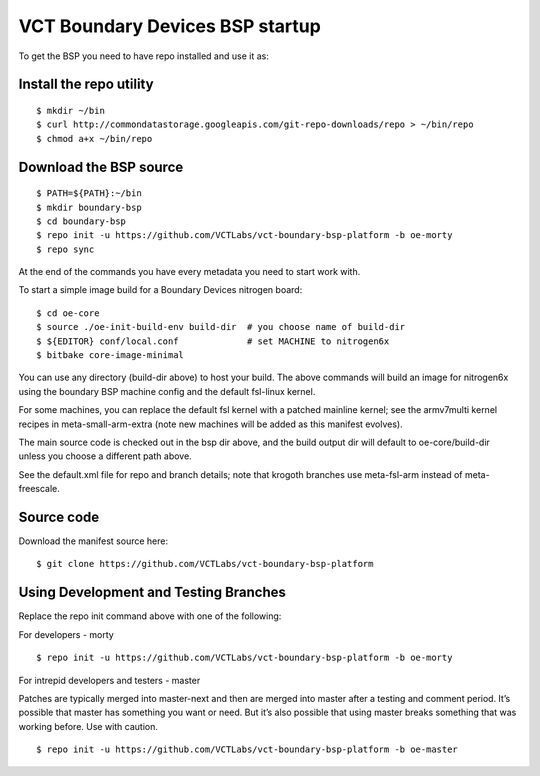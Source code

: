 VCT Boundary Devices BSP startup
================================

To get the BSP you need to have repo installed and use it as:

Install the repo utility
------------------------

::

  $ mkdir ~/bin
  $ curl http://commondatastorage.googleapis.com/git-repo-downloads/repo > ~/bin/repo
  $ chmod a+x ~/bin/repo

Download the BSP source
-----------------------

::

  $ PATH=${PATH}:~/bin
  $ mkdir boundary-bsp
  $ cd boundary-bsp
  $ repo init -u https://github.com/VCTLabs/vct-boundary-bsp-platform -b oe-morty
  $ repo sync

At the end of the commands you have every metadata you need to start work with.

To start a simple image build for a Boundary Devices nitrogen board::

  $ cd oe-core
  $ source ./oe-init-build-env build-dir  # you choose name of build-dir
  $ ${EDITOR} conf/local.conf             # set MACHINE to nitrogen6x
  $ bitbake core-image-minimal

You can use any directory (build-dir above) to host your build.  The above commands
will build an image for nitrogen6x using the boundary BSP machine config and the
default fsl-linux kernel.

For some machines, you can replace the default fsl kernel with a patched mainline
kernel; see the armv7multi kernel recipes in meta-small-arm-extra (note new machines
will be added as this manifest evolves).

The main source code is checked out in the bsp dir above, and the build output dir
will default to oe-core/build-dir unless you choose a different path above.

See the default.xml file for repo and branch details; note that krogoth branches
use meta-fsl-arm instead of meta-freescale.

Source code
-----------

Download the manifest source here::

  $ git clone https://github.com/VCTLabs/vct-boundary-bsp-platform

Using Development and Testing Branches
--------------------------------------

Replace the repo init command above with one of the following:

For developers - morty

::

  $ repo init -u https://github.com/VCTLabs/vct-boundary-bsp-platform -b oe-morty

For intrepid developers and testers - master

Patches are typically merged into master-next and then are merged into master
after a testing and comment period. It’s possible that master has
something you want or need.  But it’s also possible that using master
breaks something that was working before.  Use with caution.

::

  $ repo init -u https://github.com/VCTLabs/vct-boundary-bsp-platform -b oe-master

